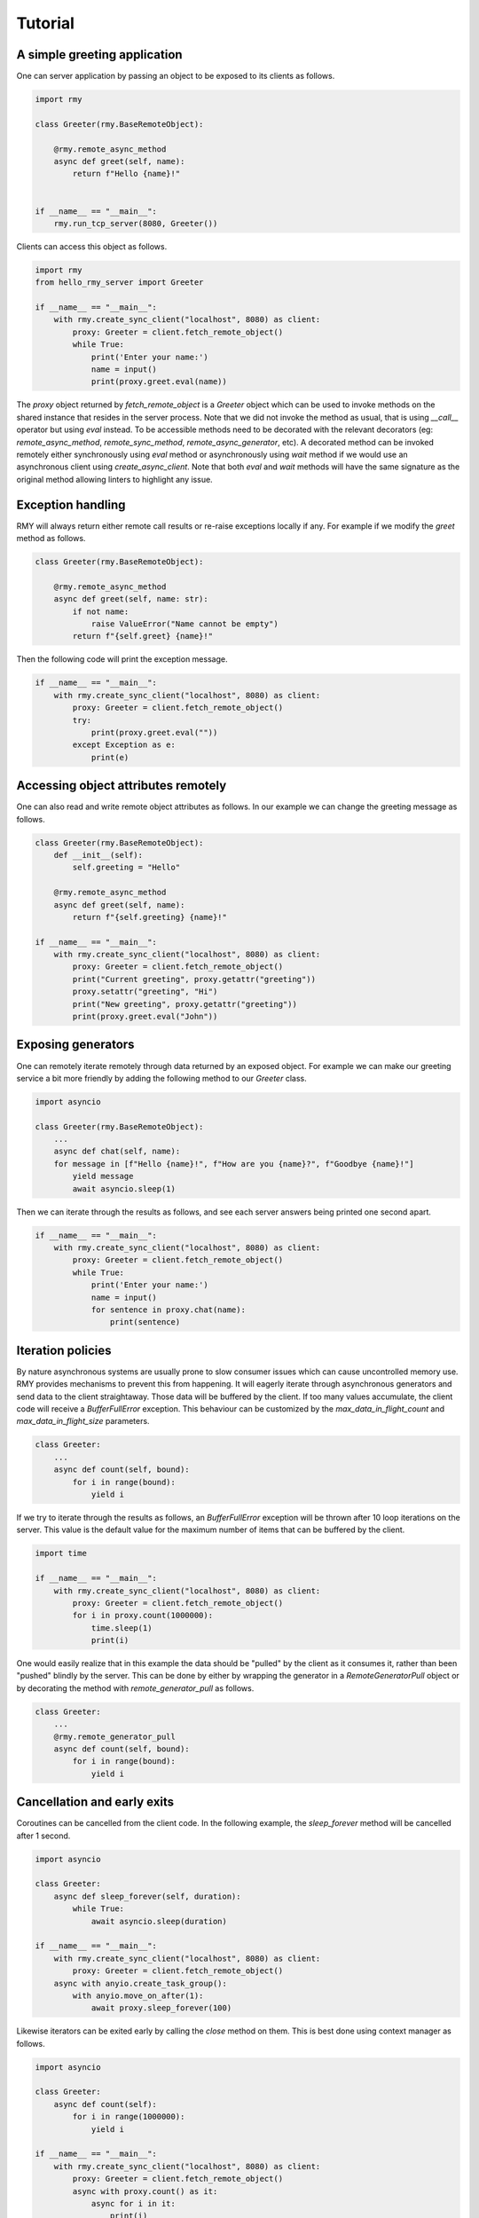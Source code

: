 Tutorial
========

A simple greeting application
-----------------------------

One can server application by passing an object to be exposed to its clients as follows.

..  code-block:: python

    import rmy

    class Greeter(rmy.BaseRemoteObject):

        @rmy.remote_async_method
        async def greet(self, name):
            return f"Hello {name}!"


    if __name__ == "__main__":
        rmy.run_tcp_server(8080, Greeter())

Clients can access this object as follows.

.. code-block:: python

    import rmy
    from hello_rmy_server import Greeter

    if __name__ == "__main__":
        with rmy.create_sync_client("localhost", 8080) as client:
            proxy: Greeter = client.fetch_remote_object()
            while True:
                print('Enter your name:')
                name = input()
                print(proxy.greet.eval(name))


The `proxy` object returned by `fetch_remote_object` is a `Greeter` object which can be used to invoke methods on the shared instance that resides in the server process. Note that we did not invoke the method as usual, that is using `__call__` operator but using `eval` instead. 
To be accessible methods need to be decorated with the relevant decorators (eg: `remote_async_method`, `remote_sync_method`, `remote_async_generator`, etc). A decorated method can be invoked remotely either synchronously using `eval` method or asynchronously using `wait` method if we would use an asynchronous client using `create_async_client`. Note that both `eval` and `wait` methods will have the same signature as the original method allowing linters to highlight any issue.

Exception handling
------------------

RMY will always return either remote call results or re-raise exceptions locally if any. For example if we modify the `greet` method as follows.

.. code-block:: python

    class Greeter(rmy.BaseRemoteObject):

        @rmy.remote_async_method
        async def greet(self, name: str):
            if not name:
                raise ValueError("Name cannot be empty")
            return f"{self.greet} {name}!"

Then the following code will print the exception message.

.. code-block:: python

    if __name__ == "__main__":
        with rmy.create_sync_client("localhost", 8080) as client:
            proxy: Greeter = client.fetch_remote_object()
            try:
                print(proxy.greet.eval(""))
            except Exception as e:
                print(e)


Accessing object attributes remotely
-------------------------------------

One can also read and write remote object attributes as follows. In our example we can change the greeting message as follows.

.. code-block:: python

    class Greeter(rmy.BaseRemoteObject):
        def __init__(self):
            self.greeting = "Hello"

        @rmy.remote_async_method
        async def greet(self, name):
            return f"{self.greeting} {name}!"

    if __name__ == "__main__":
        with rmy.create_sync_client("localhost", 8080) as client:
            proxy: Greeter = client.fetch_remote_object()
            print("Current greeting", proxy.getattr("greeting"))
            proxy.setattr("greeting", "Hi")
            print("New greeting", proxy.getattr("greeting"))
            print(proxy.greet.eval("John"))


Exposing generators
-------------------

One can remotely iterate remotely through data returned by an exposed object. For example we can make our greeting service a bit more friendly by adding the following method to our `Greeter` class.

.. code-block:: python

    import asyncio

    class Greeter(rmy.BaseRemoteObject):
        ...
        async def chat(self, name):
        for message in [f"Hello {name}!", f"How are you {name}?", f"Goodbye {name}!"]
            yield message
            await asyncio.sleep(1)

Then we can iterate through the results as follows, and see each server answers being printed one second apart.
    
.. code-block:: python

    if __name__ == "__main__":
        with rmy.create_sync_client("localhost", 8080) as client:
            proxy: Greeter = client.fetch_remote_object()
            while True:
                print('Enter your name:')
                name = input()
                for sentence in proxy.chat(name):
                    print(sentence)


Iteration policies
------------------

By nature asynchronous systems are usually prone to slow consumer issues which can cause uncontrolled memory use. RMY provides mechanisms to prevent this from happening. It will eagerly iterate through asynchronous generators and send data to the client straightaway. Those data will be buffered by the client. If too many values accumulate, the client code will receive a `BufferFullError` exception. This behaviour can be customized by the `max_data_in_flight_count`  and `max_data_in_flight_size` parameters.

.. code-block:: python

    class Greeter:
        ...
        async def count(self, bound):
            for i in range(bound):
                yield i

If we try to iterate through the results as follows, an `BufferFullError` exception will be thrown after 10 loop iterations on the server. This value is the default value for the maximum number of items that can be buffered by the client. 

.. code-block:: python
    
    import time

    if __name__ == "__main__":
        with rmy.create_sync_client("localhost", 8080) as client:
            proxy: Greeter = client.fetch_remote_object()
            for i in proxy.count(1000000):
                time.sleep(1)
                print(i)

One would easily realize that in this example the data should be "pulled" by the client as it consumes it, rather than been "pushed" blindly by the server. This can be done by either by wrapping the generator in a `RemoteGeneratorPull` object or by decorating the method with `remote_generator_pull` as follows.

.. code-block:: python

    class Greeter:
        ...
        @rmy.remote_generator_pull
        async def count(self, bound):
            for i in range(bound):
                yield i


Cancellation and early exits
------------------------------------

Coroutines can be cancelled from the client code. In the following example, the `sleep_forever` method will be cancelled after 1 second. 

.. code-block:: python
    
    import asyncio

    class Greeter:
        async def sleep_forever(self, duration):
            while True:
                await asyncio.sleep(duration)

    if __name__ == "__main__":
        with rmy.create_sync_client("localhost", 8080) as client:
            proxy: Greeter = client.fetch_remote_object()
        async with anyio.create_task_group():
            with anyio.move_on_after(1):
                await proxy.sleep_forever(100)



Likewise iterators can be exited early by calling the `close` method on them. This is best done using context manager as follows.

.. code-block:: python

    import asyncio

    class Greeter:
        async def count(self):
            for i in range(1000000):
                yield i

    if __name__ == "__main__":
        with rmy.create_sync_client("localhost", 8080) as client:
            proxy: Greeter = client.fetch_remote_object()
            async with proxy.count() as it:
                async for i in it:
                    print(i)
                    if i == 10:
                        it.close()